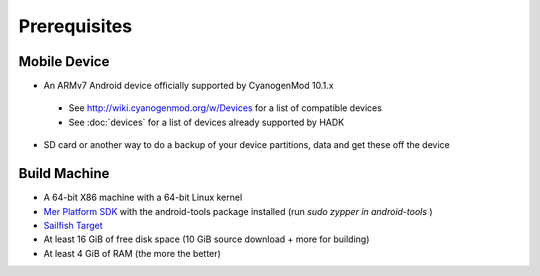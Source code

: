 Prerequisites
=============

.. _supported_devices:
 
Mobile Device
-------------

* An ARMv7 Android device officially supported by CyanogenMod 10.1.x

 * See http://wiki.cyanogenmod.org/w/Devices for a list of compatible devices

 * See :doc:`devices` for a list of devices already supported by HADK

* SD card or another way to do a backup of your device partitions, data and get these off the device

Build Machine
-------------

* A 64-bit X86 machine with a 64-bit Linux kernel

* `Mer Platform SDK`_ with the android-tools package installed (run `sudo zypper in android-tools` )

* `Sailfish Target`_

* At least 16 GiB of free disk space (10 GiB source download + more for building)

* At least 4 GiB of RAM (the more the better)

.. _Mer Platform SDK: http://wiki.merproject.org/wiki/Platform_SDK

.. _Sailfish Target: http://releases.sailfishos.org/sdk/latest/targets/
